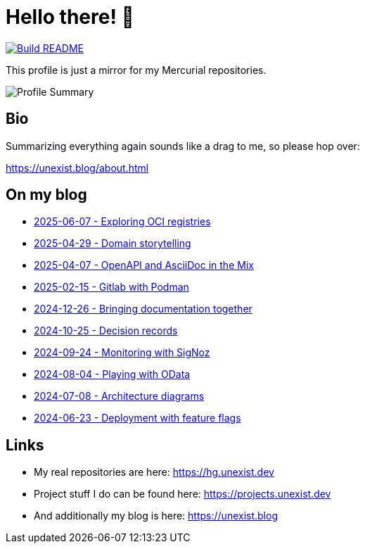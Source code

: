 = Hello there! 👋

[link=https://github.com/unexist/unexist/actions]
image::https://github.com/unexist/unexist/workflows/Build%20README/badge.svg[Build README]

This profile is just a mirror for my Mercurial repositories.

image::https://github-profile-summary-cards.vercel.app/api/cards/profile-details?username=unexist&theme=github_dark[Profile Summary]

== Bio

Summarizing everything again sounds like a drag to me, so please hop over:

https://unexist.blog/about.html

== On my blog

// blog-start
- https://unexist.blog/tech/2025/06/07/exploring-oci-registries.html[2025-06-07 - Exploring OCI registries]
- https://unexist.blog/communication/2025/04/29/domain-storytelling.html[2025-04-29 - Domain storytelling]
- https://unexist.blog/documentation/myself/2025/04/07/openapi-and-asciidoc-in-the-mix.html[2025-04-07 - OpenAPI and AsciiDoc in the Mix]
- https://unexist.blog/cicd/2025/02/15/gitlab-with-podman.html[2025-02-15 - Gitlab with Podman]
- https://unexist.blog/documentation/myself/2024/12/26/bringing-documentation-together.html[2024-12-26 - Bringing documentation together]
- https://unexist.blog/documentation/myself/2024/10/25/decision-records.html[2024-10-25 - Decision records]
- https://unexist.blog/observability/2024/09/24/monitoring-with-signoz.html[2024-09-24 - Monitoring with SigNoz]
- https://unexist.blog/tech/2024/08/04/playing-with-odata.html[2024-08-04 - Playing with OData]
- https://unexist.blog/architecture/2024/07/08/architecture-diagrams.html[2024-07-08 - Architecture diagrams]
- https://unexist.blog/tech/2024/06/23/deployment-with-feature-flags.html[2024-06-23 - Deployment with feature flags]
// blog-end

== Links

- My real repositories are here: https://hg.unexist.dev
- Project stuff I do can be found here: https://projects.unexist.dev
- And additionally my blog is here: https://unexist.blog
